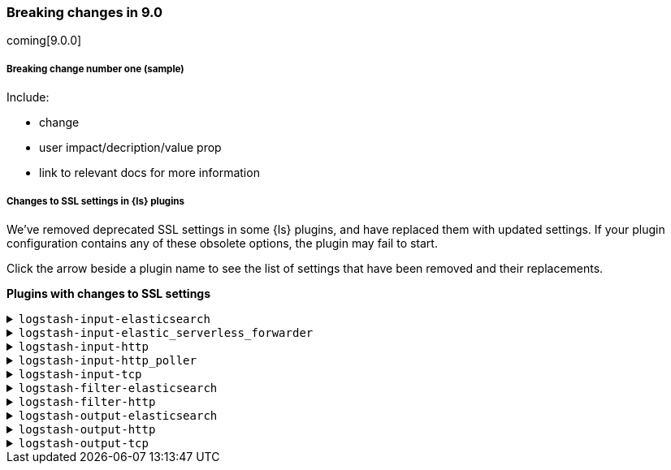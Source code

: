 [discrete] 
[[breaking-9.0]]
=== Breaking changes in 9.0
coming[9.0.0]

[discrete]
[[sample-change-9.0]]
===== Breaking change number one (sample) 

Include:

* change
* user impact/decription/value prop
* link to relevant docs for more information

[discrete]
[[ssl-settings-9.0]]
===== Changes to SSL settings in {ls} plugins

We've removed deprecated SSL settings in some {ls} plugins, and have replaced them with updated settings.
If your plugin configuration contains any of these obsolete options, the plugin may fail to start.

Click the arrow beside a plugin name to see the list of settings that have been
removed and their replacements. 

**Plugins with changes to SSL settings** 


[discrete]
[[input-elasticsearch-ssl-9.0]]
.`logstash-input-elasticsearch`

[%collapsible]
====

[cols="<,<",options="header",]
|=======================================================================
|Setting|Replaced by
| ca_file |<<plugins-inputs-elasticsearch-ssl_certificate_authorities>>
| ssl |<<plugins-inputs-elasticsearch-ssl_enabled>>
| ssl_certificate_verification |<<plugins-inputs-elasticsearch-ssl_verification_mode>>
|=======================================================================

====

[discrete]
[[input-elastic_serverless_forwarder-ssl-9.0]]
.`logstash-input-elastic_serverless_forwarder`

[%collapsible]
====

[cols="<,<",options="header",]
|=======================================================================
|Setting|Replaced by
| ssl |<<plugins-inputs-elastic_serverless_forwarder-ssl_enabled>>
|=======================================================================

====

[discrete]
[[input-http-ssl-9.0]]
.`logstash-input-http`

[%collapsible]
====


[cols="<,<",options="header",]
|=======================================================================
|Setting|Replaced by
| cipher_suites |<<plugins-inputs-http-ssl_cipher_suites>>
| keystore |<<plugins-inputs-http-ssl_keystore_path>>
| keystore_password |<<plugins-inputs-http-ssl_keystore_password>>
| ssl |<<plugins-inputs-http-ssl_enabled>>
| ssl_verify_mode |<<plugins-inputs-http-ssl_client_authentication>>
| tls_max_version |<<plugins-inputs-http-ssl_supported_protocols>>
| tls_min_version |<<plugins-inputs-http-ssl_supported_protocols>>
| verify_mode |<<plugins-inputs-http-ssl_client_authentication>>
|=======================================================================

====

[discrete]
[[input-http_poller-ssl-9.0]]
.`logstash-input-http_poller`

[%collapsible]
====

[cols="<,<",options="header",]
|=======================================================================
|Setting|Replaced by
| cacert |<<plugins-inputs-http_poller-ssl_certificate_authorities>>
| client_cert |<<plugins-inputs-http_poller-ssl_certificate>>
| client_key |<<plugins-inputs-http_poller-ssl_key>>
| keystore |<<plugins-inputs-http_poller-ssl_keystore_path>>
| keystore_password |<<plugins-inputs-http_poller-ssl_keystore_password>>
| keystore_type |<<plugins-inputs-http_poller-ssl_keystore_password>>
| truststore |<<plugins-inputs-http_poller-ssl_truststore_path>>
| truststore_password |<<plugins-inputs-http_poller-ssl_truststore_password>>
| truststore_type |<<plugins-inputs-http_poller-ssl_truststore_type>>
|=======================================================================

====

[discrete]
[[input-tcp-ssl-9.0]]
.`logstash-input-tcp`

[%collapsible]
====

[cols="<,<",options="header",]
|=======================================================================
|Setting|Replaced by
| ssl_cert |<<plugins-inputs-tcp-ssl_certificate>>
| ssl_enable |<<plugins-inputs-tcp-ssl_enabled>>
| ssl_verify |<<plugins-inputs-tcp-ssl_client_authentication>> in `server` mode and <<plugins-inputs-tcp-ssl_verification_mode>> in `client` mode
|=======================================================================

====

[discrete]
[[filter-elasticsearch-ssl-9.0]]
.`logstash-filter-elasticsearch`

[%collapsible]
====

[cols="<,<",options="header",]
|=======================================================================
|Setting|Replaced by
| ca_file |<<plugins-filters-elasticsearch-ssl_certificate_authorities>>
| keystore |<<plugins-filters-elasticsearch-ssl_keystore_path>>
| keystore_password |<<plugins-filters-elasticsearch-ssl_keystore_password>>
| ssl |<<plugins-filters-elasticsearch-ssl_enabled>>
|=======================================================================

====

[discrete]
[[filter-http-ssl-9.0]]
.`logstash-filter-http`

[%collapsible]
====

[cols="<,<",options="header",]
|=======================================================================
|Setting|Replaced by
| cacert |<<plugins-filters-http-ssl_certificate_authorities>>
| client_cert |<<plugins-filters-http-ssl_certificate>>
| client_key |<<plugins-filters-http-ssl_key>>
| keystore |<<plugins-filters-http-ssl_keystore_path>>
| keystore_password |<<plugins-filters-http-ssl_keystore_password>>
| keystore_type |<<plugins-filters-http-ssl_keystore_type>>
| truststore |<<plugins-filters-http-ssl_truststore_path>>
| truststore_password |<<plugins-filters-http-ssl_truststore_password>>
| truststore_type |<<plugins-filters-http-ssl_truststore_type>>
|=======================================================================

====

[discrete]
[[output-elasticsearch-ssl-9.0]]
.`logstash-output-elasticsearch`

[%collapsible]
====

[cols="<,<",options="header",]
|=======================================================================
|Setting|Replaced by
| cacert |<<plugins-outputs-elasticsearch-ssl_certificate_authorities>>
| keystore |<<plugins-outputs-elasticsearch-ssl_keystore_path>>
| keystore_password |<<plugins-outputs-elasticsearch-ssl_keystore_password>>
| ssl |<<plugins-outputs-elasticsearch-ssl_enabled>>
| ssl_certificate_verification |<<plugins-outputs-elasticsearch-ssl_verification_mode>>
| truststore |<<plugins-outputs-elasticsearch-ssl_truststore_path>>
| truststore_password |<<plugins-outputs-elasticsearch-ssl_truststore_password>>
|=======================================================================

====

[discrete]
[[output-http-ssl-9.0]]
.`logstash-output-http`

[%collapsible]
====

[cols="<,<",options="header",]
|=======================================================================
|Setting|Replaced by
| cacert |<<plugins-outputs-http-ssl_certificate_authorities>>
| client_cert |<<plugins-outputs-http-ssl_certificate>>
| client_key |<<plugins-outputs-http-ssl_key>>
| keystore |<<plugins-outputs-http-ssl_keystore_path>>
| keystore_password |<<plugins-outputs-http-ssl_keystore_password>>
| keystore_type |<<plugins-outputs-http-ssl_keystore_password>>
| truststore |<<plugins-outputs-http-ssl_truststore_path>>
| truststore_password |<<plugins-outputs-http-ssl_truststore_password>>
| truststore_type |<<plugins-outputs-http-ssl_truststore_type>>
|=======================================================================

====

[discrete]
[[output-tcp-ssl-9.0]]
.`logstash-output-tcp`

[%collapsible]
====

[cols="<,<",options="header",]
|=======================================================================
|Setting|Replaced by
| ssl_cacert |<<plugins-outputs-tcp-ssl_certificate_authorities>>
| ssl_cert |<<plugins-outputs-tcp-ssl_certificate>>
| ssl_enable |<<plugins-outputs-tcp-ssl_enabled>>
| ssl_verify |<<plugins-outputs-tcp-ssl_client_authentication>> in `server` mode and <<plugins-outputs-tcp-ssl_verification_mode>> in `client` mode
|=======================================================================

====
